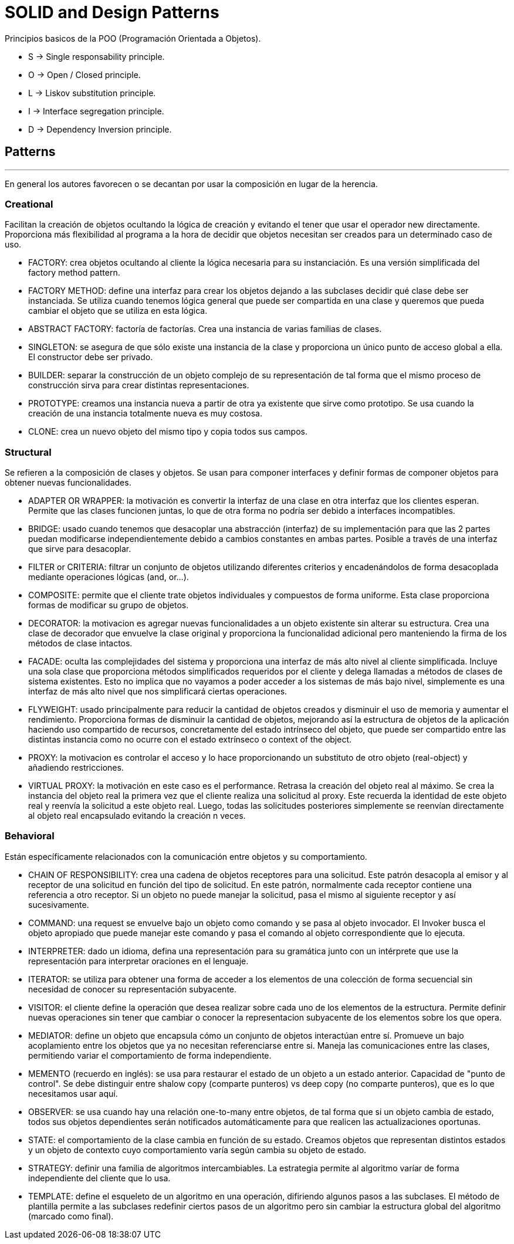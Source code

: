 = SOLID and Design Patterns

Principios basicos de la POO (Programación Orientada a Objetos).

- S -> Single responsability principle.

- O -> Open / Closed principle.

- L -> Liskov substitution principle.

- I -> Interface segregation principle.

- D -> Dependency Inversion principle.

== Patterns
'''

En general los autores favorecen o se decantan por usar la composición en lugar de la herencia.

=== Creational

Facilitan la creación de objetos ocultando la lógica de creación y evitando el tener que usar el operador new directamente.
Proporciona más flexibilidad al programa a la hora de decidir que objetos necesitan ser creados para un determinado caso de uso.

- FACTORY: crea objetos ocultando al cliente la lógica necesaria para su instanciación. Es una versión simplificada del factory method pattern.

- FACTORY METHOD: define una interfaz para crear los objetos dejando a las subclases decidir qué clase debe ser instanciada. Se utiliza cuando tenemos lógica general que puede ser compartida en una clase y queremos que pueda cambiar el objeto que se utiliza en esta lógica.

- ABSTRACT FACTORY: factoría de factorías. Crea una instancia de varias familias de clases.

- SINGLETON: se asegura de que sólo existe una instancia de la clase y proporciona un único punto de acceso global a ella. El constructor debe ser privado.

- BUILDER: separar la construcción de un objeto complejo de su representación de tal forma que el mismo proceso de construcción sirva para crear distintas representaciones.

- PROTOTYPE: creamos una instancia nueva a partir de otra ya existente que sirve como prototipo. Se usa cuando la creación de una instancia totalmente nueva es muy costosa.

- CLONE: crea un nuevo objeto del mismo tipo y copia todos sus campos.

=== Structural

Se refieren a la composición de clases y objetos. Se usan para componer interfaces y definir formas de componer objetos para obtener nuevas funcionalidades.

- ADAPTER OR WRAPPER: la motivación es convertir la interfaz de una clase en otra interfaz que los clientes esperan. Permite que las clases funcionen juntas, lo que de otra forma no podría ser debido a interfaces incompatibles.

- BRIDGE: usado cuando tenemos que desacoplar una abstracción (interfaz) de su implementación para que las 2 partes puedan modificarse independientemente debido a cambios constantes en ambas partes. Posible a través de una interfaz que sirve para desacoplar.

- FILTER or CRITERIA: filtrar un conjunto de objetos utilizando diferentes criterios y encadenándolos de forma desacoplada mediante operaciones lógicas (and, or...).

- COMPOSITE: permite que el cliente trate objetos individuales y compuestos de forma uniforme. Esta clase proporciona formas de modificar su grupo de objetos.

- DECORATOR: la motivacion es agregar nuevas funcionalidades a un objeto existente sin alterar su estructura. Crea una clase de decorador que envuelve la clase original y proporciona la funcionalidad adicional pero manteniendo la firma de los métodos de clase intactos.

- FACADE: oculta las complejidades del sistema y proporciona una interfaz de más alto nivel al cliente simplificada. Incluye una sola clase que proporciona métodos simplificados requeridos por el cliente y delega llamadas a métodos de clases de sistema existentes. Esto no implica que no vayamos a poder acceder a los sistemas de más bajo nivel, simplemente es una interfaz de más alto nivel que nos simplificará ciertas operaciones.

- FLYWEIGHT: usado principalmente para reducir la cantidad de objetos creados y disminuir el uso de memoria y aumentar el rendimiento. Proporciona formas de disminuir la cantidad de objetos, mejorando así la estructura de objetos de la aplicación haciendo uso compartido de recursos, concretamente del estado intrínseco del objeto, que puede ser compartido entre las distintas instancia como no ocurre con el estado extrínseco o context of the object.

- PROXY: la motivacion es controlar el acceso y lo hace proporcionando un substituto de otro objeto (real-object) y añadiendo restricciones.

- VIRTUAL PROXY: la motivación en este caso es el performance. Retrasa la creación del objeto real al máximo. Se crea la instancia del objeto real la primera vez que el cliente realiza una solicitud al proxy.
Este recuerda la identidad de este objeto real y reenvía la solicitud a este objeto real. Luego, todas las solicitudes posteriores simplemente se reenvían directamente al objeto real encapsulado evitando la creación n veces.

=== Behavioral

Están específicamente relacionados con la comunicación entre objetos y su comportamiento.

- CHAIN OF RESPONSIBILITY: crea una cadena de objetos receptores para una solicitud. Este patrón desacopla al emisor y al receptor de una solicitud en función del tipo de solicitud.
En este patrón, normalmente cada receptor contiene una referencia a otro receptor. Si un objeto no puede manejar la solicitud, pasa el mismo al siguiente receptor y así sucesivamente.

- COMMAND: una request se envuelve bajo un objeto como comando y se pasa al objeto invocador. El Invoker busca el objeto apropiado que puede manejar este comando y pasa el comando al objeto correspondiente que lo ejecuta.

- INTERPRETER: dado un idioma, defina una representación para su gramática junto con un intérprete que use la representación para interpretar oraciones en el lenguaje.

- ITERATOR: se utiliza para obtener una forma de acceder a los elementos de una colección de forma secuencial sin necesidad de conocer su representación subyacente.

- VISITOR: el cliente define la operación que desea realizar sobre cada uno de los elementos de la estructura. Permite definir nuevas operaciones sin tener que cambiar o conocer la representacion subyacente de los elementos sobre los que opera.

- MEDIATOR: define un objeto que encapsula cómo un conjunto de objetos interactúan entre sí. Promueve un bajo acoplamiento entre los objetos que ya no necesitan referenciarse entre si. Maneja las comunicaciones entre las clases, permitiendo variar el comportamiento de forma independiente.

- MEMENTO (recuerdo en inglés): se usa para restaurar el estado de un objeto a un estado anterior. Capacidad de "punto de control". Se debe distinguir entre shalow copy (comparte punteros) vs deep copy (no comparte punteros), que es lo que necesitamos usar aquí.

- OBSERVER: se usa cuando hay una relación one-to-many entre objetos, de tal forma que si un objeto cambia de estado, todos sus objetos dependientes serán notificados automáticamente para que realicen las actualizaciones oportunas.

- STATE: el comportamiento de la clase cambia en función de su estado. Creamos objetos que representan distintos estados y un objeto de contexto cuyo comportamiento varía según cambia su objeto de estado.

- STRATEGY: definir una familia de algoritmos intercambiables. La estrategia permite al algoritmo varíar de forma independiente del cliente que lo usa.

- TEMPLATE: define el esqueleto de un algoritmo en una operación, difiriendo algunos pasos a las subclases. El método de plantilla permite a las subclases redefinir ciertos pasos de un algoritmo pero sin cambiar la estructura global del algoritmo (marcado como final).